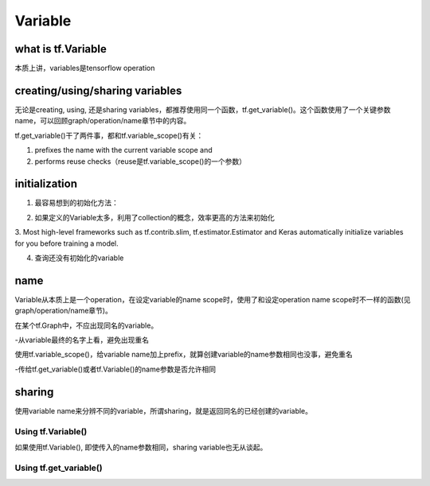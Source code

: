 Variable
=========

what is tf.Variable
--------------------
本质上讲，variables是tensorflow operation

creating/using/sharing variables
---------------------------------
无论是creating, using, 还是sharing variables，都推荐使用同一个函数，tf.get_variable()。这个函数使用了一个关键参数name，可以回顾graph/operation/name章节中的内容。

tf.get_variable()干了两件事，都和tf.variable_scope()有关：

1. prefixes the name with the current variable scope and
2. performs reuse checks（reuse是tf.variable_scope()的一个参数）

.. code-block:: python
  :linenos:

  #tf.get_variable()必须和tf.variable_scope()一起使用
  with tf.variable_scope('vs'):
    v = tf.get_variable('ws', [2,2,3,32])
  print(v.name) #=>vs/ws:0

initialization
----------------
1. 最容易想到的初始化方法：

.. code-block:: python
  :linenos:

  #run the variable's initializer operation. For example:
  session.run(my_variable.initializer)

2. 如果定义的Variable太多，利用了collection的概念，效率更高的方法来初始化

.. code-block:: python
  :linenos:

  #tf.global_variables_initializer(). This function returns a single operation responsible #for initializing all variables in the tf.GraphKeys.GLOBAL_VARIABLES collection.
  session.run(tf.global_variables_initializer())

3. Most high-level frameworks such as tf.contrib.slim, tf.estimator.Estimator and Keras 
automatically initialize variables for you before training a model.


4. 查询还没有初始化的variable

.. code-block:: python
  :linenos:

  print(session.run(tf.report_uninitialized_variables()))

name
------
Variable从本质上是一个operation，在设定variable的name scope时，使用了和设定operation name scope时不一样的函数(见graph/operation/name章节)。

在某个tf.Graph中，不应出现同名的variable。

-从variable最终的名字上看，避免出现重名

使用tf.variable_scope()，给variable name加上prefix，就算创建variable的name参数相同也没事，避免重名

-传给tf.get_variable()或者tf.Variable()的name参数是否允许相同

.. code-block:: python
  :linenos:

  #graph会自动处理name参数相同的问题
  v = tf.Variable( [2,2,3,32],name='weights')
  v1 = tf.Variable( [2,2,3,32],name='weights')
  print(v.name) #=>weights_4:0
  print(v1.name) #=>weights_5:0

  #tf.Variable()并没有检查variable_scope()的reuse参数
  with tf.variable_scope('vs'):
    v = tf.Variable( [2,2,3,32],name='weights')
    v1 = tf.Variable( [2,2,3,32],name='weights')
  print(v.name) #=>vs/weights:0
  print(v1.name) #=>vs/weights_1:0

  #tf.name_scope()对tf.Variable()还是起作用的
  with tf.name_scope('vs'):
    v = tf.Variable( [2,2,3,32],name='weights')
    v1 = tf.Variable( [2,2,3,32],name='weights')
  print(v.name) #=>vs_1/weights:0
  print(v1.name) #=>vs_1/weights_1:0

  #设置reuse参数后，tf.get_variable()的name参数可以相同，否则会报错
  with tf.variable_scope('vs', reuse=tf.AUTO_REUSE):
    v = tf.get_variable('ws3', [2,2,3,32])
    #发现了同名variable,vs/ws3:0,然后检查reuse产生可用,于是返回了上一步的v
    v1 = tf.get_variable('ws3', [2,2,3,32]) 
  print(v.name) #=>vs/ws3:0
  print(v1.name) #=>vs/ws3:0

sharing
--------

使用variable name来分辨不同的variable，所谓sharing，就是返回同名的已经创建的variable。

Using tf.Variable()
^^^^^^^^^^^^^^^^^^^^
如果使用tf.Variable(), 即使传入的name参数相同，sharing variable也无从谈起。

.. code-block:: python
  :linenos:

  #graph会自动处理name参数相同的问题
  v = tf.Variable( [2,2,3,32],name='weights')
  v1 = tf.Variable( [2,2,3,32],name='weights')
  print(v.name) #=>weights_4:0
  print(v1.name) #=>weights_5:0

  #tf.Variable()并没有检查variable_scope()的reuse参数
  with tf.variable_scope('vs'):
    v = tf.Variable( [2,2,3,32],name='weights')
    v1 = tf.Variable( [2,2,3,32],name='weights')
  print(v.name) #=>vs/weights:0
  print(v1.name) #=>vs/weights_1:0

Using tf.get_variable()
^^^^^^^^^^^^^^^^^^^^^^^^^
.. code-block:: python
  :linenos:

  #设置reuse参数后，tf.get_variable()可以重用同名的已经创建的variable
  with tf.variable_scope('vs', reuse=tf.AUTO_REUSE):
    v = tf.get_variable('ws3', [2,2,3,32])
    #发现了同名variable,vs/ws3:0,然后检查reuse可用,于是返回了上一步的v
    v1 = tf.get_variable('ws3', [2,2,3,32]) 
  print(v.name) #=>vs/ws3:0
  print(v1.name) #=>vs/ws3:0
